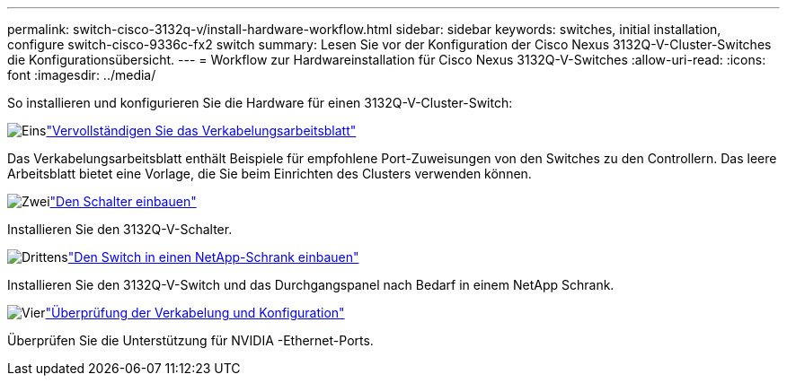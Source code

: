 ---
permalink: switch-cisco-3132q-v/install-hardware-workflow.html 
sidebar: sidebar 
keywords: switches, initial installation, configure switch-cisco-9336c-fx2 switch 
summary: Lesen Sie vor der Konfiguration der Cisco Nexus 3132Q-V-Cluster-Switches die Konfigurationsübersicht. 
---
= Workflow zur Hardwareinstallation für Cisco Nexus 3132Q-V-Switches
:allow-uri-read: 
:icons: font
:imagesdir: ../media/


[role="lead"]
So installieren und konfigurieren Sie die Hardware für einen 3132Q-V-Cluster-Switch:

.image:https://raw.githubusercontent.com/NetAppDocs/common/main/media/number-1.png["Eins"]link:setup_worksheet_3132q.html["Vervollständigen Sie das Verkabelungsarbeitsblatt"]
[role="quick-margin-para"]
Das Verkabelungsarbeitsblatt enthält Beispiele für empfohlene Port-Zuweisungen von den Switches zu den Controllern. Das leere Arbeitsblatt bietet eine Vorlage, die Sie beim Einrichten des Clusters verwenden können.

.image:https://raw.githubusercontent.com/NetAppDocs/common/main/media/number-2.png["Zwei"]link:install-switch-3132qv.html["Den Schalter einbauen"]
[role="quick-margin-para"]
Installieren Sie den 3132Q-V-Schalter.

.image:https://raw.githubusercontent.com/NetAppDocs/common/main/media/number-3.png["Drittens"]link:install-cisco-nexus-3132qv.html["Den Switch in einen NetApp-Schrank einbauen"]
[role="quick-margin-para"]
Installieren Sie den 3132Q-V-Switch und das Durchgangspanel nach Bedarf in einem NetApp Schrank.

.image:https://raw.githubusercontent.com/NetAppDocs/common/main/media/number-4.png["Vier"]link:cabling-considerations-3132q-v.html["Überprüfung der Verkabelung und Konfiguration"]
[role="quick-margin-para"]
Überprüfen Sie die Unterstützung für NVIDIA -Ethernet-Ports.

